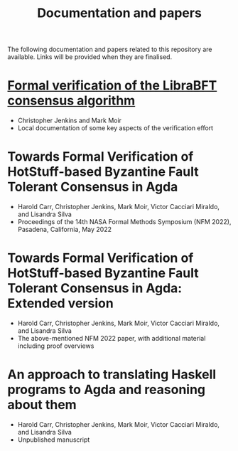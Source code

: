 #+TITLE: Documentation and papers

The following documentation and papers related to this repository are available.  Links will be provided when they are finalised.

* [[file:PeerHandlerContracts.org][Formal verification of the LibraBFT consensus algorithm]]
  - Christopher Jenkins and Mark Moir
  - Local documentation of some key aspects of the verification effort

* Towards Formal Verification of HotStuff-based Byzantine Fault Tolerant Consensus in Agda
  - Harold Carr, Christopher Jenkins, Mark Moir, Victor Cacciari Miraldo, and Lisandra Silva
  - Proceedings of the 14th NASA Formal Methods Symposium (NFM 2022), Pasadena, California, May 2022

* Towards Formal Verification of HotStuff-based Byzantine Fault Tolerant Consensus in Agda: Extended version
  - Harold Carr, Christopher Jenkins, Mark Moir, Victor Cacciari Miraldo, and Lisandra Silva
  - The above-mentioned NFM 2022 paper, with additional material including proof overviews

* An approach to translating Haskell programs to Agda and reasoning about them
  - Harold Carr, Christopher Jenkins, Mark Moir, Victor Cacciari Miraldo, and Lisandra Silva
  - Unpublished manuscript


